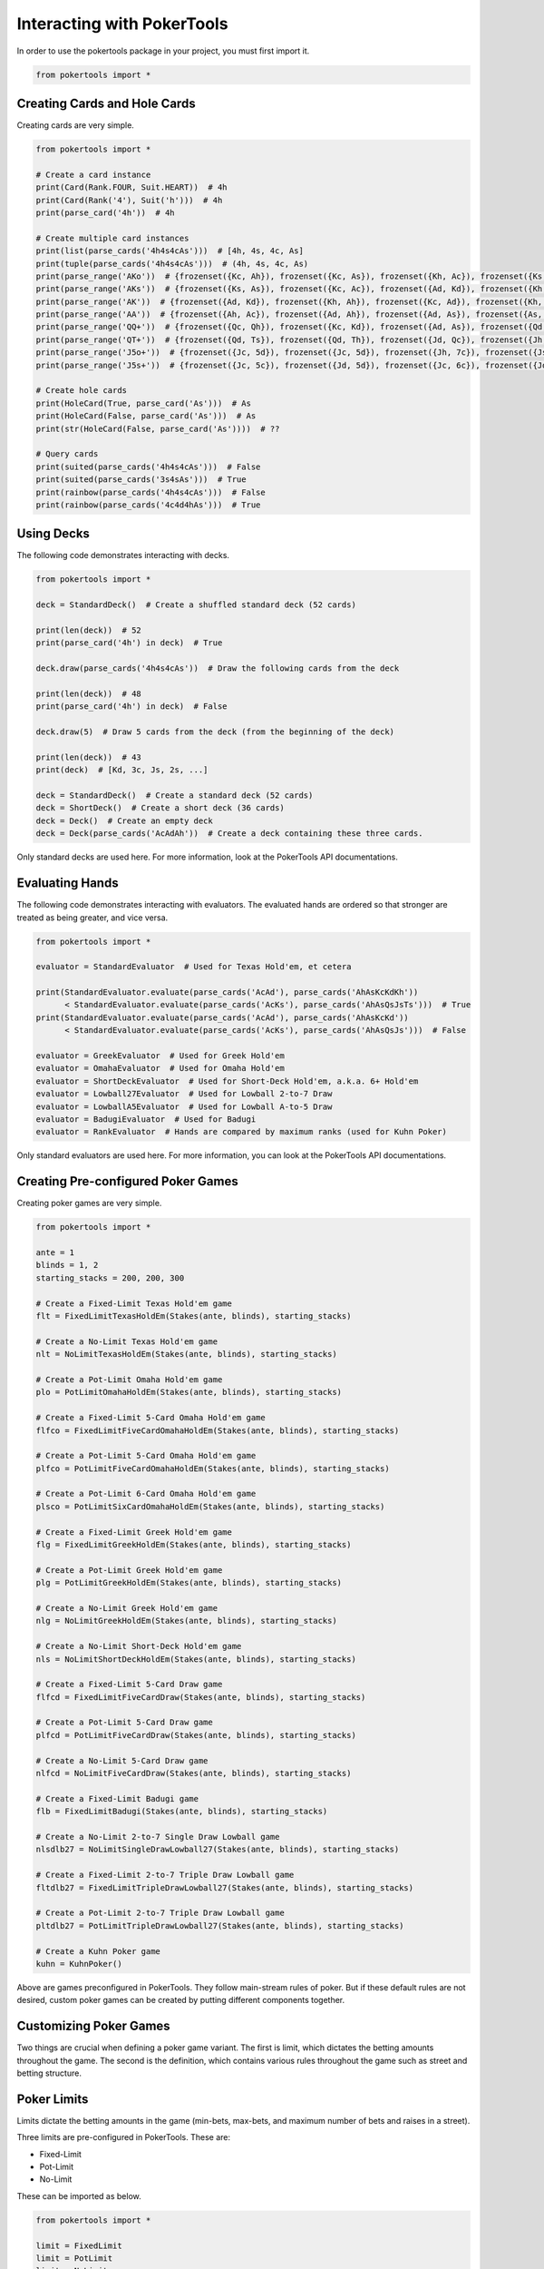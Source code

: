 Interacting with PokerTools
===========================

In order to use the pokertools package in your project, you must first import it.

.. code-block:: python

   from pokertools import *

Creating Cards and Hole Cards
-----------------------------

Creating cards are very simple.

.. code-block:: python

   from pokertools import *

   # Create a card instance
   print(Card(Rank.FOUR, Suit.HEART))  # 4h
   print(Card(Rank('4'), Suit('h')))  # 4h
   print(parse_card('4h'))  # 4h

   # Create multiple card instances
   print(list(parse_cards('4h4s4cAs')))  # [4h, 4s, 4c, As]
   print(tuple(parse_cards('4h4s4cAs')))  # (4h, 4s, 4c, As)
   print(parse_range('AKo'))  # {frozenset({Kc, Ah}), frozenset({Kc, As}), frozenset({Kh, Ac}), frozenset({Ks, Ac}), ...}
   print(parse_range('AKs'))  # {frozenset({Ks, As}), frozenset({Kc, Ac}), frozenset({Ad, Kd}), frozenset({Kh, Ah})}
   print(parse_range('AK'))  # {frozenset({Ad, Kd}), frozenset({Kh, Ah}), frozenset({Kc, Ad}), frozenset({Kh, Ac}), ...}
   print(parse_range('AA'))  # {frozenset({Ah, Ac}), frozenset({Ad, Ah}), frozenset({Ad, As}), frozenset({As, Ac}), ...}
   print(parse_range('QQ+'))  # {frozenset({Qc, Qh}), frozenset({Kc, Kd}), frozenset({Ad, As}), frozenset({Qd, Qc}), ...}
   print(parse_range('QT+'))  # {frozenset({Qd, Ts}), frozenset({Qd, Th}), frozenset({Jd, Qc}), frozenset({Jh, Qc}), ...}
   print(parse_range('J5o+'))  # {frozenset({Jc, 5d}), frozenset({Jc, 5d}), frozenset({Jh, 7c}), frozenset({Js, 6d}), ...}
   print(parse_range('J5s+'))  # {frozenset({Jc, 5c}), frozenset({Jd, 5d}), frozenset({Jc, 6c}), frozenset({Jd, 6d}), ...}

   # Create hole cards
   print(HoleCard(True, parse_card('As')))  # As
   print(HoleCard(False, parse_card('As')))  # As
   print(str(HoleCard(False, parse_card('As'))))  # ??

   # Query cards
   print(suited(parse_cards('4h4s4cAs')))  # False
   print(suited(parse_cards('3s4sAs')))  # True
   print(rainbow(parse_cards('4h4s4cAs')))  # False
   print(rainbow(parse_cards('4c4d4hAs')))  # True

Using Decks
-----------

The following code demonstrates interacting with decks.

.. code-block:: python

   from pokertools import *

   deck = StandardDeck()  # Create a shuffled standard deck (52 cards)

   print(len(deck))  # 52
   print(parse_card('4h') in deck)  # True

   deck.draw(parse_cards('4h4s4cAs'))  # Draw the following cards from the deck

   print(len(deck))  # 48
   print(parse_card('4h') in deck)  # False

   deck.draw(5)  # Draw 5 cards from the deck (from the beginning of the deck)

   print(len(deck))  # 43
   print(deck)  # [Kd, 3c, Js, 2s, ...]

   deck = StandardDeck()  # Create a standard deck (52 cards)
   deck = ShortDeck()  # Create a short deck (36 cards)
   deck = Deck()  # Create an empty deck
   deck = Deck(parse_cards('AcAdAh'))  # Create a deck containing these three cards.

Only standard decks are used here. For more information, look at the PokerTools API documentations.

Evaluating Hands
----------------

The following code demonstrates interacting with evaluators. The evaluated hands are ordered so that stronger are
treated as being greater, and vice versa.

.. code-block:: python

   from pokertools import *

   evaluator = StandardEvaluator  # Used for Texas Hold'em, et cetera

   print(StandardEvaluator.evaluate(parse_cards('AcAd'), parse_cards('AhAsKcKdKh'))
         < StandardEvaluator.evaluate(parse_cards('AcKs'), parse_cards('AhAsQsJsTs')))  # True
   print(StandardEvaluator.evaluate(parse_cards('AcAd'), parse_cards('AhAsKcKd'))
         < StandardEvaluator.evaluate(parse_cards('AcKs'), parse_cards('AhAsQsJs')))  # False

   evaluator = GreekEvaluator  # Used for Greek Hold'em
   evaluator = OmahaEvaluator  # Used for Omaha Hold'em
   evaluator = ShortDeckEvaluator  # Used for Short-Deck Hold'em, a.k.a. 6+ Hold'em
   evaluator = Lowball27Evaluator  # Used for Lowball 2-to-7 Draw
   evaluator = LowballA5Evaluator  # Used for Lowball A-to-5 Draw
   evaluator = BadugiEvaluator  # Used for Badugi
   evaluator = RankEvaluator  # Hands are compared by maximum ranks (used for Kuhn Poker)

Only standard evaluators are used here. For more information, you can look at the PokerTools API documentations.

Creating Pre-configured Poker Games
-----------------------------------

Creating poker games are very simple.

.. code-block:: python

   from pokertools import *

   ante = 1
   blinds = 1, 2
   starting_stacks = 200, 200, 300

   # Create a Fixed-Limit Texas Hold'em game
   flt = FixedLimitTexasHoldEm(Stakes(ante, blinds), starting_stacks)

   # Create a No-Limit Texas Hold'em game
   nlt = NoLimitTexasHoldEm(Stakes(ante, blinds), starting_stacks)

   # Create a Pot-Limit Omaha Hold'em game
   plo = PotLimitOmahaHoldEm(Stakes(ante, blinds), starting_stacks)

   # Create a Fixed-Limit 5-Card Omaha Hold'em game
   flfco = FixedLimitFiveCardOmahaHoldEm(Stakes(ante, blinds), starting_stacks)

   # Create a Pot-Limit 5-Card Omaha Hold'em game
   plfco = PotLimitFiveCardOmahaHoldEm(Stakes(ante, blinds), starting_stacks)

   # Create a Pot-Limit 6-Card Omaha Hold'em game
   plsco = PotLimitSixCardOmahaHoldEm(Stakes(ante, blinds), starting_stacks)

   # Create a Fixed-Limit Greek Hold'em game
   flg = FixedLimitGreekHoldEm(Stakes(ante, blinds), starting_stacks)

   # Create a Pot-Limit Greek Hold'em game
   plg = PotLimitGreekHoldEm(Stakes(ante, blinds), starting_stacks)

   # Create a No-Limit Greek Hold'em game
   nlg = NoLimitGreekHoldEm(Stakes(ante, blinds), starting_stacks)

   # Create a No-Limit Short-Deck Hold'em game
   nls = NoLimitShortDeckHoldEm(Stakes(ante, blinds), starting_stacks)

   # Create a Fixed-Limit 5-Card Draw game
   flfcd = FixedLimitFiveCardDraw(Stakes(ante, blinds), starting_stacks)

   # Create a Pot-Limit 5-Card Draw game
   plfcd = PotLimitFiveCardDraw(Stakes(ante, blinds), starting_stacks)

   # Create a No-Limit 5-Card Draw game
   nlfcd = NoLimitFiveCardDraw(Stakes(ante, blinds), starting_stacks)

   # Create a Fixed-Limit Badugi game
   flb = FixedLimitBadugi(Stakes(ante, blinds), starting_stacks)

   # Create a No-Limit 2-to-7 Single Draw Lowball game
   nlsdlb27 = NoLimitSingleDrawLowball27(Stakes(ante, blinds), starting_stacks)

   # Create a Fixed-Limit 2-to-7 Triple Draw Lowball game
   fltdlb27 = FixedLimitTripleDrawLowball27(Stakes(ante, blinds), starting_stacks)

   # Create a Pot-Limit 2-to-7 Triple Draw Lowball game
   pltdlb27 = PotLimitTripleDrawLowball27(Stakes(ante, blinds), starting_stacks)

   # Create a Kuhn Poker game
   kuhn = KuhnPoker()

Above are games preconfigured in PokerTools. They follow main-stream rules of poker. But if these default rules are not
desired, custom poker games can be created by putting different components together.

Customizing Poker Games
-----------------------

Two things are crucial when defining a poker game variant. The first is limit, which dictates the betting amounts
throughout the game. The second is the definition, which contains various rules throughout the game such as street and
betting structure.

Poker Limits
------------

Limits dictate the betting amounts in the game (min-bets, max-bets, and maximum number of bets and raises in a street).

Three limits are pre-configured in PokerTools. These are:

- Fixed-Limit
- Pot-Limit
- No-Limit

These can be imported as below.

.. code-block:: python

   from pokertools import *

   limit = FixedLimit
   limit = PotLimit
   limit = NoLimit

In PokerTools, Fixed limit caps the number of bets and raises to 4 per street. If this is unsatisfactory, you can
subclass the fixed limit class and override corresponding methods, as shown.

.. code-block:: python

   from pokertools import *

   class CustomFixedLimit(FixedLimit):
       @property
       def _max_count(self):
           return None  # Unlimited if None, otherwise the integral value

If you want to adjust min or max amounts of limit, you can just subclass the abstract base class for all limits.

.. code-block:: python

   from pokertools import *


   class CustomLimit(Limit):
       @property
       def _min_amount(self):
           return ...

       @property
       def _max_amount(self):
           return ...

       @property
       def _max_count(self):
           return ...

Poker Stages
------------

Stages are the most important parameters for poker games in PokerTools. It defines how the game behaves.

There are different types of stages in PokerTools.

- Hole-card dealing stage
- Board-card dealing stage
- Betting stage
- Discard-Draw stage
- Showdown stage

By creating stages in good order, you can define pretty much any game in Poker. Below are some examples of stages.

.. code-block:: python

   from pokertools import *


   def create_texas_hold_em_stages(game):  # Create Texas hold'em stages
       return (
           HoleDealingStage(False, 2, game), BettingStage(False, game),
           BoardDealingStage(3, game), BettingStage(False, game),
           BoardDealingStage(1, game), BettingStage(True, game),
           BoardDealingStage(1, game), BettingStage(True, game),
           ShowdownStage(game),
       )


   def create_triple_draw_stages(game):  # Create triple-draw stages
       return (
           HoleDealingStage(False, 5, game), BettingStage(False, game),
           DiscardDrawStage(game), BettingStage(False, game),
           DiscardDrawStage(game), BettingStage(True, game),
           DiscardDrawStage(game), BettingStage(True, game),
           ShowdownStage(game),
       )

You might see a catch-22 here. Note that constructing stages require games. But, game also needs stages to be defined.
The solution to this problem brings poker definition classes into the picture.

Poker Definitions
-----------------

You can think of definitions as the class that contains everything about poker rules. You supply an instance of this to
the constructor of the poker game. The game then will call definition's methods to create decks, evaluators, and, of
course, stages.

.. code-block:: python

   from pokertools import *


   class TexasHoldEmDefinition(Definition):
       def create_stages(self):
           return (
               HoleDealingStage(False, 2, self.game), BettingStage(False, self.game),
               BoardDealingStage(3, self.game), BettingStage(False, self.game),
               BoardDealingStage(1, self.game), BettingStage(True, self.game),
               BoardDealingStage(1, self.game), BettingStage(True, self.game),
               ShowdownStage(self.game),
           )

       def create_evaluators(self):
           return StandardEvaluator(),

       def create_deck(self):
           return StandardDeck()

Definition is just one variable of the constructor of poker games. Let's look at others.

Poker Stakes
------------

Stakes contain information about antes, blinds, small bets, and big bets. It is a very simple class.

.. code-block:: python

   from pokertools import *

   stakes = (  # Examples of stakes
       Stakes(0, (1, 2)),  # Ante: 0, Small blind: 1, Big Blind: 2
       Stakes(0, (1, 2, 4)),  # Same as above with straddle of 4
       Stakes(0, {5: 2}),  # Button blind of 2 in a 6-Max game
       Stakes(1, (2, 4)),  # Ante: 1, Small blind: 2, Big Blind: 4
       Stakes(1, (2, 4), small_bet=5),  # Same as above but with custom small-bet
       Stakes(1, (2, 4), small_bet=5, big_bet=15),  # Same as above but with custom big-bet
   )

Popular games only care about antes and blinds, so rest are not as relevant. Other forced bets such as straddles and
button blinds can be added to blinds. Small bets are min-bets in small-betting stages and big-betting stages (except
in Fixed-Limit games). Big-bets are only used as min-bets in big-betting stages in Fixed-limit games.

Constructing Custom Poker Games
-------------------------------

The above is more than enough to create custom poker games of your own. You just need to supply the game's limit,
definition, stakes, and starting stacks of the players.

.. code-block:: python

   from pokertools import *

   # 6-Max No-Limit Texas Hold'em
   nlt = PokerGame(NoLimit, TexasHoldEmDefinition, Stakes(1, (1, 2)), (200,) * 6)

   # Heads-Up Pot-Limit Omaha Hold'em
   plo = PokerGame(PotLimit, OmahaHoldEmDefinition, Stakes(0, (10, 20)), (2000, 3000))

Of course, PokerTools provide pre-configured poker games that allow simpler approach than the ones taken in the above
code.

Player Poker Games
------------------

The current game information can be queried by calling methods or accessing attributes.

Note that accessing or calling the below attributes or methods will not change the game state.

.. code-block:: python

   from pokertools import *

   game = NoLimitTexasHoldEm(Stakes(0, (1, 2)), (200, 200, 200))

   nature = game.nature
   player = game.players[0]

   # The limit of the game.
   game.limit
   # The definition of the game.
   game.definition
   # The stakes of the game.
   game.stakes
   # The starting stacks of the game.
   game.starting_stacks
   # The stages of the game.
   game.stages
   # The evaluators of the game.
   game.evaluators
   # The deck of the game.
   game.deck
   # The ante of the game.
   game.ante
   # The blinds of the game.
   game.blinds
   # The small_bet of the game.
   game.small_bet
   # The big_bet of the game.
   game.big_bet
   # The muck of the game.
   game.muck
   # The pot of the game.
   game.pot
   # The board of the game.
   game.board
   # The current stage of the game.
   game.stage
   # The side pots of the game.
   game.side_pots

   # Parse game actions (explained later).
   game.parse('dh', 'dh')

   # The player to be dealt hole cards.
   nature.deal_hole_player
   # The number of hole cards to be dealt to each player.
   nature.deal_hole_count
   # The number of cards to be dealt to the board.
   nature.deal_board_count

   # True if the nature can deal hole cards, else False.
   nature.can_deal_hole()
   # True if the nature can deal the specified hole cards, else False.
   nature.can_deal_hole(parse_cards('Ac2d'))
   # True if the nature can deal cards to the board, else False.
   nature.can_deal_board()
   # True if the nature can deal the specified cards to the board, else False.
   nature.can_deal_board(parse_cards('KsKcKh'))

   # The bet of the player.
   player.bet
   # The stack of the player.
   player.stack
   # The hole cards of the player.
   player.hole
   # The seen cards of the player.
   player.seen
   # The starting stack of the player.
   player.starting_stack
   # The blind of the player.
   player.blind
   # The total amount the player has in front.
   player.total
   # The effective stack of the player.
   player.effective_stack
   # An iterator of the hands of the player.
   player.hands
   # Most poker games only have one evaluator. Get the first hand.
   next(player.hands)
   # The check/call amount.
   player.check_call_amount
   # The minimum bet/raise amount.
   player.bet_raise_min_amount
   # The maximum bet/raise amount.
   player.bet_raise_max_amount

   # True if the player has mucked, else False.
   player.is_mucked()
   # True if the player has shown, else False.
   player.is_shown()
   # True if the player is in the hand, else False.
   player.is_active()
   # True if the player has to showdown to attempt to win the pot.
   player.is_showdown_necessary()

   # True if the player can fold, else False.
   player.can_fold()
   # True if the player can check/call, else False.
   player.can_check_call()
   # True if the player can bet/raise any valid amount, else False.
   player.can_bet_raise()
   # True if the player can bet/raise the specified amount, else False.
   player.can_bet_raise(30)
   # True if the player can showdown, else False.
   player.can_showdown()
   # True if the player can showdown while showing if necessary (same as above), else False.
   player.can_showdown(False)
   # True if the player can showdown while force showing, else False.
   player.can_showdown(True)
   # True if the player can stand pat, else False.
   player.can_discard_draw()
   # True if the player can discard the specified cards and draw random cards, else False.
   player.can_discard_draw(parse_cards('KsKcKh'))
   # True if the player can discard the specified cards and draw the specified cards, else False.
   player.can_discard_draw(parse_cards('KsKcKh'), parse_cards('AsAcAh'))

The below demonstrates all possible actions that can be taken in PokerTools. Calling these methods will change the game
state.

.. code-block:: python

   from pokertools import *

   # Create a no-limit Texas Hold'em game
   game = NoLimitTexasHoldEm(0, (1, 2), (200, 200, 200))

   # Get the nature.
   nature = game.nature
   # Get the player
   player = game.players[0]

   # Deal random hole cards to the next player to be dealt
   nature.deal_hole()
   # Deal specified hole cards to the next player to be dealt
   nature.deal_hole(parse_cards('Ac2d'))
   # Deal random cards to the board
   nature.deal_board()
   # Deal specified cards to the board
   nature.deal_board(parse_cards('KsKcKh'))

   # Fold
   player.fold()
   # Check/call
   player.check_call()
   # Min-bet/raise
   player.bet_raise()
   # Bet/raise 30
   player.bet_raise(30)
   # Show hand if necessary to win the pot
   player.showdown()
   # Force muck cards and do not contend
   player.showdown(False)
   # Show hand even if the player loses anyway
   player.showdown(True)
   # Stand pat
   player.discard_draw()
   # Discard the specified cards and draw random cards
   player.discard_draw(parse_cards('KsKcKh'))
   # Discard the specified cards and draw the specified cards
   player.discard_draw(parse_cards('KsKcKh'), parse_cards('AsAcAh'))
